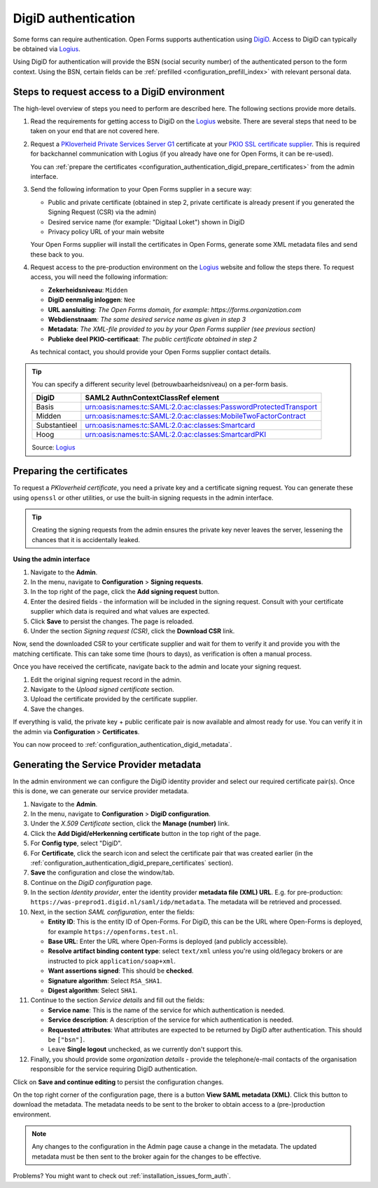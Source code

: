 .. _configuration_authentication_digid:

====================
DigiD authentication
====================

Some forms can require authentication. Open Forms supports authentication
using `DigiD`_. Access to DigiD can typically be obtained via `Logius`_.

Using DigiD for authentication will provide the BSN (social security number) of
the authenticated person to the form context. Using the BSN, certain fields can
be :ref:`prefilled <configuration_prefill_index>` with relevant personal data.

Steps to request access to a DigiD environment
==============================================

The high-level overview of steps you need to perform are described here. The following
sections provide more details.

1. Read the requirements for getting access to DigiD on the `Logius`_ website.
   There are several steps that need to be taken on your end that are not
   covered here.

2. Request a `PKIoverheid Private Services Server G1`_ certificate at your
   `PKIO SSL certificate supplier`_. This is required for backchannel
   communication with Logius (if you already have one for Open Forms, it can be
   re-used).

   You can :ref:`prepare the certificates <configuration_authentication_digid_prepare_certificates>`
   from the admin interface.

3. Send the following information to your Open Forms supplier in a secure way:

   * Public and private certificate (obtained in step 2, private certificate is already
     present if you generated the Signing Request (CSR) via the admin)
   * Desired service name (for example: "Digitaal Loket") shown in DigiD
   * Privacy policy URL of your main website

   Your Open Forms supplier will install the certificates in Open Forms,
   generate some XML metadata files and send these back to you.

4. Request access to the pre-production environment on the `Logius`_ website
   and follow the steps there. To request access, you will need the following
   information:

   * **Zekerheidsniveau**: ``Midden``
   * **DigiD eenmalig inloggen**: ``Nee``
   * **URL aansluiting**: *The Open Forms domain, for example: https://forms.organization.com*
   * **Webdienstnaam**: *The same desired service name as given in step 3*
   * **Metadata**: *The XML-file provided to you by your Open Forms supplier (see previous section)*
   * **Publieke deel PKIO-certificaat**: *The public certificate obtained in step 2*

   As technical contact, you should provide your Open Forms supplier contact
   details.

.. tip::

    You can specify a different security level (betrouwbaarheidsniveau) on a per-form
    basis.

    ============= =================================================================
    DigiD         SAML2 AuthnContextClassRef element
    ============= =================================================================
    Basis         urn:oasis:names:tc:SAML:2.0:ac:classes:PasswordProtectedTransport
    Midden        urn:oasis:names:tc:SAML:2.0:ac:classes:MobileTwoFactorContract
    Substantieel  urn:oasis:names:tc:SAML:2.0:ac:classes:Smartcard
    Hoog          urn:oasis:names:tc:SAML:2.0:ac:classes:SmartcardPKI
    ============= =================================================================

    Source: `Logius <https://www.logius.nl/diensten/digid/documentatie/koppelvlakspecificatie-digid-saml-authenticatie>`__


.. _configuration_authentication_digid_prepare_certificates:

Preparing the certificates
==========================

To request a *PKIoverheid certificate*, you need a private key and a certificate signing
request. You can generate these using ``openssl`` or other utilities, or use the built-in
signing requests in the admin interface.

.. tip:: Creating the signing requests from the admin ensures the private key never
   leaves the server, lessening the chances that it is accidentally leaked.

**Using the admin interface**

#. Navigate to the **Admin**.
#. In the menu, navigate to **Configuration** > **Signing requests**.
#. In the top right of the page, click the **Add signing request** button.
#. Enter the desired fields - the information will be included in the signing request.
   Consult with your certificate supplier which data is required and what values are
   expected.
#. Click **Save** to persist the changes. The page is reloaded.
#. Under the section *Signing request (CSR)*, click the **Download CSR** link.

Now, send the downloaded CSR to your certificate supplier and wait for them to verify
it and provide you with the matching certificate. This can take some time (hours to
days), as verification is often a manual process.

Once you have received the certificate, navigate back to the admin and locate your
signing request.

#. Edit the original signing request record in the admin.
#. Navigate to the *Upload signed certificate* section.
#. Upload the certificate provided by the certificate supplier.
#. Save the changes.

If everything is valid, the private key + public cerificate pair is now available and
almost ready for use. You can verify it in the admin via **Configuration** >
**Certificates**.

You can now proceed to :ref:`configuration_authentication_digid_metadata`.

.. _configuration_authentication_digid_metadata:

Generating the Service Provider metadata
========================================

In the admin environment we can configure the DigiD identity provider and select our
required certificate pair(s). Once this is done, we can generate our service provider
metadata.

#. Navigate to the **Admin**.
#. In the menu, navigate to **Configuration** > **DigiD configuration**.
#. Under the *X.509 Certificate* section, click the **Manage (number)** link.
#. Click the **Add Digid/eHerkenning certificate** button in the top right of the page.
#. For **Config type**, select "DigiD".
#. For **Certificate**, click the search icon and select the certificate pair that was
   created earlier (in the :ref:`configuration_authentication_digid_prepare_certificates`
   section).
#. **Save** the configuration and close the window/tab.
#. Continue on the *DigiD configuration* page.
#. In the section *Identity provider*, enter the identity provider **metadata file (XML) URL**.
   E.g. for pre-production: ``https://was-preprod1.digid.nl/saml/idp/metadata``. The
   metadata will be retrieved and processed.
#. Next, in the section *SAML configuration*, enter the fields:

   * **Entity ID**: This is the entity ID of Open-Forms. For DigiD, this can be the URL
     where Open-Forms is deployed, for example ``https://openforms.test.nl``.
   * **Base URL**: Enter the URL where Open-Forms is deployed (and publicly accessible).
   * **Resolve artifact binding content type**: select ``text/xml`` unless you're using
     old/legacy brokers or are instructed to pick ``application/soap+xml``.
   * **Want assertions signed**: This should be **checked**.
   * **Signature algorithm**: Select ``RSA_SHA1``.
   * **Digest algorithm**: Select ``SHA1``.

#. Continue to the section *Service details* and fill out the fields:

   * **Service name**: This is the name of the service for which authentication is needed.
   * **Service description**: A description of the service for which authentication is needed.
   * **Requested attributes**: What attributes are expected to be returned by DigiD
     after authentication. This should be ``["bsn"]``.
   * Leave **Single logout** unchecked, as we currently don't support this.

#. Finally, you should provide some *organization details* - provide the telephone/e-mail
   contacts of the organisation responsible for the service requiring DigiD authentication.

Click on **Save and continue editing** to persist the configuration changes.

On the top right corner of the configuration page, there is a button
**View SAML metadata (XML)**. Click this button to download the metadata. The metadata
needs to be sent to the broker to obtain access to a (pre-)production environment.

.. note::

   Any changes to the configuration in the Admin page cause a change in the metadata.
   The updated metadata must be then sent to the broker again for the changes to be effective.

.. _`PKIoverheid Private Services Server G1`: https://cert.pkioverheid.nl/
.. _`PKIO SSL certificate supplier`: https://www.logius.nl/domeinen/toegang/pkioverheidcertificaat-aanvragen
.. _`DigiD`: https://www.digid.nl/
.. _`Logius`: https://www.logius.nl/diensten/digid

Problems? You might want to check out :ref:`installation_issues_form_auth`.
